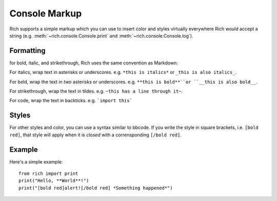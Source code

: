 Console Markup
==============

Rich supports a simple markup which you can use to insert color and styles virtually everywhere Rich would accept a string (e.g. :meth:`~rich.console.Console.print` and :meth:`~rich.console.Console.log`).


Formatting
----------

for bold, italic, and strikethrough, Rich uses the same convention as Markdown::

For italics, wrap text in asterisks or underscores. e.g. ``*this is italics*`` or ``_this is also italics_``.

For bold, wrap the text in *two* asterisks or underscores. e.g. ``**this is bold**``or ``__this is also bold__``.

For strikethrough, wrap the text in tildes. e.g. ``~this has a line through it~``.

For code, wrap the text in backticks. e.g. ```import this```


Styles
------

For other styles and color, you can use a syntax similar to bbcode. If you write the style in square brackets, i.e. ``[bold red]``, that style will apply when it is *closed* with a corrensponding ``[/bold red]``.



Example
-------

Here's a simple example::

    from rich import print
    print("Hello, **World**!")
    print("[bold red]alert![/bold red] *Something happened*")
